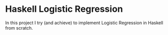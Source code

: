 * Haskell Logistic Regression
In this project I try (and achieve) to implement Logistic Regression in Haskell from scratch.
